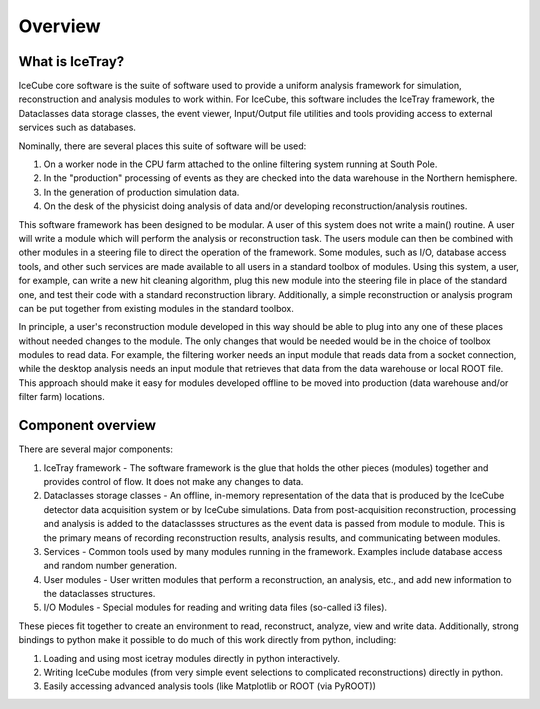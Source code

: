 .. SPDX-FileCopyrightText: 2024 The IceTray Contributors
..
.. SPDX-License-Identifier: BSD-2-Clause

Overview
========

What is IceTray?
----------------

IceCube core software is the suite of software used to provide a uniform
analysis framework for simulation, reconstruction and analysis modules
to work within. For IceCube, this software includes the IceTray
framework, the Dataclasses data storage classes, the event viewer,
Input/Output file utilities and tools providing access to external
services such as databases.

Nominally, there are several places this suite of software will be used:

#.  On a worker node in the CPU farm attached to the online filtering
    system running at South Pole.

#.  In the "production" processing of events as they are checked into
    the data warehouse in the Northern hemisphere.

#.  In the generation of production simulation data.

#.  On the desk of the physicist doing analysis of data and/or
    developing reconstruction/analysis routines.

This software framework has been designed to be modular. A user of
this system does not write a main() routine. A user will write a
module which will perform the analysis or reconstruction task. The
users module can then be combined with other modules in a steering
file to direct the operation of the framework. Some modules, such as
I/O, database access tools, and other such services are made available
to all users in a standard toolbox of modules. Using this system, a
user, for example, can write a new hit cleaning algorithm, plug this
new module into the steering file in place of the standard one, and
test their code with a standard reconstruction library. Additionally,
a simple reconstruction or analysis program can be put together from
existing modules in the standard toolbox.

In principle, a user's reconstruction module developed in this way
should be able to plug into any one of these places without needed
changes to the module. The only changes that would be needed would be
in the choice of toolbox modules to read data. For example, the
filtering worker needs an input module that reads data from a socket
connection, while the desktop analysis needs an input module that
retrieves that data from the data warehouse or local ROOT file. This
approach should make it easy for modules developed offline to be moved
into production (data warehouse and/or filter farm) locations.

Component overview
------------------

There are several major components:

#. IceTray framework - The software framework is the glue that holds
   the other pieces (modules) together and provides control of
   flow. It does not make any changes to data.

#. Dataclasses storage classes - An offline, in-memory representation
   of the data that is produced by the IceCube detector data
   acquisition system or by IceCube simulations. Data from
   post-acquisition reconstruction, processing and analysis is added
   to the dataclassses structures as the event data is passed from
   module to module. This is the primary means of recording
   reconstruction results, analysis results, and communicating between
   modules.

#. Services - Common tools used by many modules running in the
   framework. Examples include database access and random
   number generation.

#. User modules - User written modules that perform a reconstruction,
   an analysis, etc., and add new information to the dataclasses
   structures.

#. I/O Modules - Special modules for reading and writing data files
   (so-called i3 files).

These pieces fit together to create an environment to read,
reconstruct, analyze, view and write data.  Additionally, strong
bindings to python make it possible to do much of this work directly
from python, including:

#. Loading and using most icetray modules directly in python interactively.

#. Writing IceCube modules (from very simple event selections to
   complicated reconstructions) directly in python.

#. Easily accessing advanced analysis tools (like Matplotlib or ROOT
   (via PyROOT))

